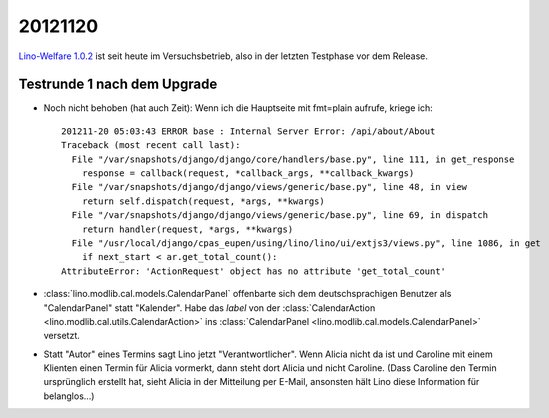 20121120
========

`Lino-Welfare 1.0.2
<http://welfare.lino-framework.org/de/releases/1.0.2.html>`_
ist seit heute im Versuchsbetrieb, also in der letzten Testphase 
vor dem Release.


Testrunde 1 nach dem Upgrade
----------------------------


- Noch nicht behoben (hat auch Zeit):
  Wenn ich die Hauptseite mit fmt=plain aufrufe, kriege ich::

    201211-20 05:03:43 ERROR base : Internal Server Error: /api/about/About
    Traceback (most recent call last):
      File "/var/snapshots/django/django/core/handlers/base.py", line 111, in get_response
        response = callback(request, *callback_args, **callback_kwargs)
      File "/var/snapshots/django/django/views/generic/base.py", line 48, in view
        return self.dispatch(request, *args, **kwargs)
      File "/var/snapshots/django/django/views/generic/base.py", line 69, in dispatch
        return handler(request, *args, **kwargs)
      File "/usr/local/django/cpas_eupen/using/lino/lino/ui/extjs3/views.py", line 1086, in get
        if next_start < ar.get_total_count():
    AttributeError: 'ActionRequest' object has no attribute 'get_total_count'


- :class:`lino.modlib.cal.models.CalendarPanel` 
  offenbarte sich dem deutschsprachigen 
  Benutzer als "CalendarPanel" statt "Kalender".  
  Habe das `label` von der
  :class:`CalendarAction <lino.modlib.cal.utils.CalendarAction>` 
  ins
  :class:`CalendarPanel <lino.modlib.cal.models.CalendarPanel>` versetzt.
  
- Statt "Autor" eines Termins sagt Lino jetzt "Verantwortlicher". 
  Wenn Alicia nicht da ist und Caroline mit einem Klienten einen Termin 
  für Alicia vormerkt, dann steht dort Alicia und nicht Caroline. 
  (Dass Caroline den Termin ursprünglich erstellt hat, sieht Alicia 
  in der Mitteilung per E-Mail, ansonsten hält Lino diese Information 
  für belanglos...)
  